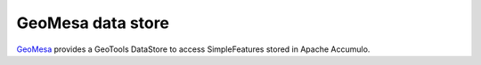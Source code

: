 .. _community_geomesa:

GeoMesa data store
==================

`GeoMesa <http://geomesa.org/>`_ provides a GeoTools DataStore to access SimpleFeatures stored in Apache Accumulo.
